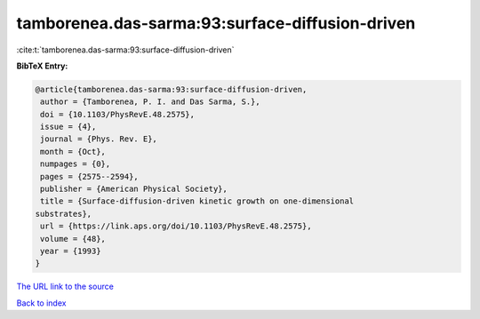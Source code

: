 tamborenea.das-sarma:93:surface-diffusion-driven
================================================

:cite:t:`tamborenea.das-sarma:93:surface-diffusion-driven`

**BibTeX Entry:**

.. code-block:: bibtex

   @article{tamborenea.das-sarma:93:surface-diffusion-driven,
    author = {Tamborenea, P. I. and Das Sarma, S.},
    doi = {10.1103/PhysRevE.48.2575},
    issue = {4},
    journal = {Phys. Rev. E},
    month = {Oct},
    numpages = {0},
    pages = {2575--2594},
    publisher = {American Physical Society},
    title = {Surface-diffusion-driven kinetic growth on one-dimensional
   substrates},
    url = {https://link.aps.org/doi/10.1103/PhysRevE.48.2575},
    volume = {48},
    year = {1993}
   }
`The URL link to the source <ttps://link.aps.org/doi/10.1103/PhysRevE.48.2575}>`_


`Back to index <../By-Cite-Keys.html>`_
